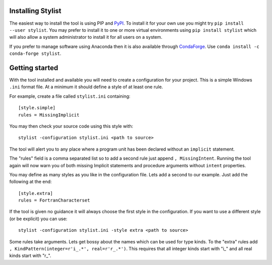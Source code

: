 Installing Stylist
------------------

The easiest way to install the tool is using PIP and `PyPI`_. To install it for
your own use you might try ``pip install --user stylist``. You may prefer to
install it to one or more virtual environments using ``pip install stylist``
which will also allow a system administrator to install it for all users on a
system.

If you prefer to manage software using Anaconda then it is also available
through `CondaForge`_. Use ``conda install -c conda-forge stylist``.

.. _PyPI: https://pypi.org/project/stylist/
.. _CondaForge: https://anaconda.org/conda-forge/stylist

Getting started
---------------

With the tool installed and available you will need to create a configuration
for your project. This is a simple Windows ``.ini`` format file. At a minimum
it should define a style of at least one rule.

For example, create a file called ``stylist.ini`` containing::

    [style.simple]
    rules = MissingImplicit

You may then check your source code using this style with::

    stylist -configuration stylist.ini <path to source>

The tool will alert you to any place where a program unit has been declared
without an ``implicit`` statement.

The "rules" field is a comma separated list so to add a second rule just append
``, MissingIntent``. Running the tool again will now warn you of both missing
Implicit statements and procedure arguments without ``intent`` properties.

You may define as many styles as you like in the configuration file. Lets add
a second to our example. Just add the following at the end::

    [style.extra]
    rules = FortranCharacterset

If the tool is given no guidance it will always choose the first style in the
configuration. If you want to use a different style (or be explicit) you can
use::

    stylist -configuration stylist.ini -style extra <path to source>

Some rules take arguments. Lets get bossy about the names which can be used
for type kinds. To the "extra" rules add
``, KindPattern(integer=r'i_.*', real=r'r_.*')``. This requires that all
integer kinds start with "i\_" and all real kinds start with "r\_".
